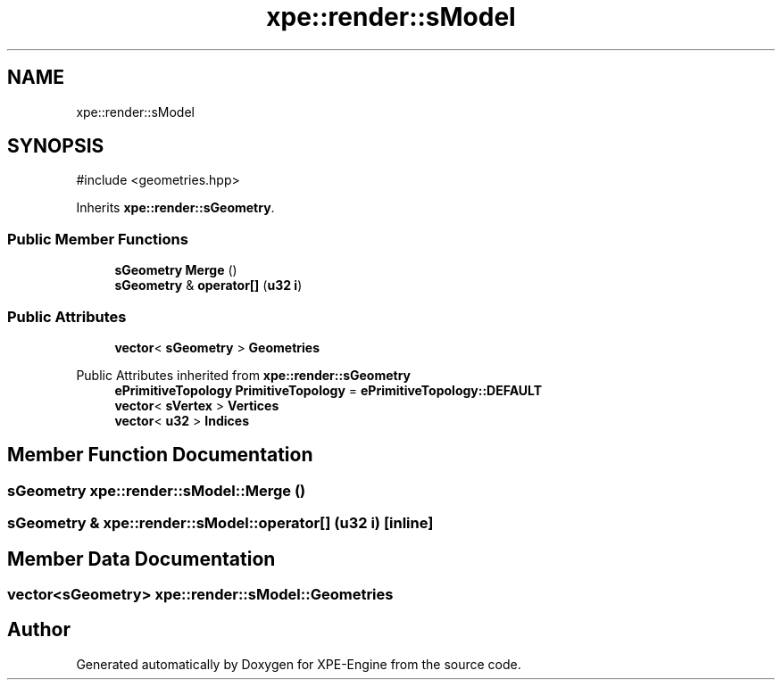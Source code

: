 .TH "xpe::render::sModel" 3 "Version 0.1" "XPE-Engine" \" -*- nroff -*-
.ad l
.nh
.SH NAME
xpe::render::sModel
.SH SYNOPSIS
.br
.PP
.PP
\fR#include <geometries\&.hpp>\fP
.PP
Inherits \fBxpe::render::sGeometry\fP\&.
.SS "Public Member Functions"

.in +1c
.ti -1c
.RI "\fBsGeometry\fP \fBMerge\fP ()"
.br
.ti -1c
.RI "\fBsGeometry\fP & \fBoperator[]\fP (\fBu32\fP \fBi\fP)"
.br
.in -1c
.SS "Public Attributes"

.in +1c
.ti -1c
.RI "\fBvector\fP< \fBsGeometry\fP > \fBGeometries\fP"
.br
.in -1c

Public Attributes inherited from \fBxpe::render::sGeometry\fP
.in +1c
.ti -1c
.RI "\fBePrimitiveTopology\fP \fBPrimitiveTopology\fP = \fBePrimitiveTopology::DEFAULT\fP"
.br
.ti -1c
.RI "\fBvector\fP< \fBsVertex\fP > \fBVertices\fP"
.br
.ti -1c
.RI "\fBvector\fP< \fBu32\fP > \fBIndices\fP"
.br
.in -1c
.SH "Member Function Documentation"
.PP 
.SS "\fBsGeometry\fP xpe::render::sModel::Merge ()"

.SS "\fBsGeometry\fP & xpe::render::sModel::operator[] (\fBu32\fP i)\fR [inline]\fP"

.SH "Member Data Documentation"
.PP 
.SS "\fBvector\fP<\fBsGeometry\fP> xpe::render::sModel::Geometries"


.SH "Author"
.PP 
Generated automatically by Doxygen for XPE-Engine from the source code\&.

